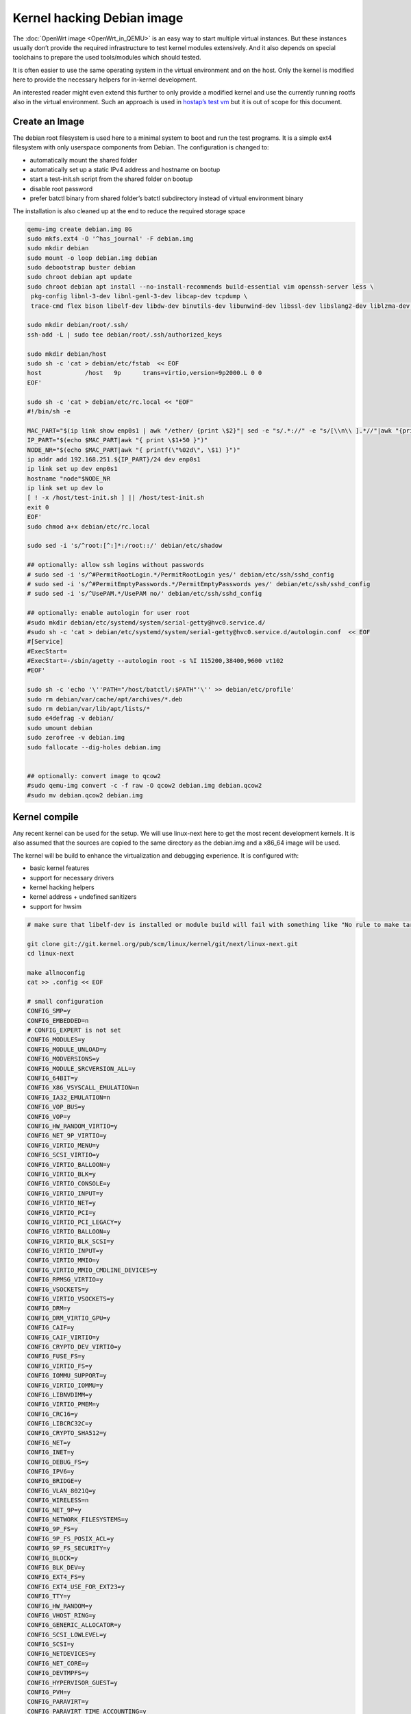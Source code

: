 .. SPDX-License-Identifier: GPL-2.0

Kernel hacking Debian image
===========================

The :doc:`OpenWrt image <OpenWrt_in_QEMU>` is an easy way to start multiple
virtual instances. But these instances usually don’t provide the
required infrastructure to test kernel modules extensively. And it also
depends on special toolchains to prepare the used tools/modules which
should tested.

It is often easier to use the same operating system in the virtual
environment and on the host. Only the kernel is modified here to provide
the necessary helpers for in-kernel development.

An interested reader might even extend this further to only provide a
modified kernel and use the currently running rootfs also in the virtual
environment. Such an approach is used in `hostap’s test
vm <https://w1.fi/cgit/hostap/tree/tests/hwsim/vm>`__ but it is out of
scope for this document.

Create an Image
---------------

The debian root filesystem is used here to a minimal system to boot and
run the test programs. It is a simple ext4 filesystem with only
userspace components from Debian. The configuration is changed to:

* automatically mount the shared folder
* automatically set up a static IPv4 address and hostname on bootup
* start a test-init.sh script from the shared folder on bootup
* disable root password
* prefer batctl binary from shared folder’s batctl subdirectory instead
  of virtual environment binary

The installation is also cleaned up at the end to reduce the required
storage space

.. code-block:: sh

  qemu-img create debian.img 8G
  sudo mkfs.ext4 -O '^has_journal' -F debian.img
  sudo mkdir debian
  sudo mount -o loop debian.img debian
  sudo debootstrap buster debian
  sudo chroot debian apt update
  sudo chroot debian apt install --no-install-recommends build-essential vim openssh-server less \
   pkg-config libnl-3-dev libnl-genl-3-dev libcap-dev tcpdump \
   trace-cmd flex bison libelf-dev libdw-dev binutils-dev libunwind-dev libssl-dev libslang2-dev liblzma-dev libperl-dev

  sudo mkdir debian/root/.ssh/
  ssh-add -L | sudo tee debian/root/.ssh/authorized_keys

  sudo mkdir debian/host
  sudo sh -c 'cat > debian/etc/fstab  << EOF
  host            /host   9p      trans=virtio,version=9p2000.L 0 0
  EOF'

  sudo sh -c 'cat > debian/etc/rc.local << "EOF"
  #!/bin/sh -e

  MAC_PART="$(ip link show enp0s1 | awk "/ether/ {print \$2}"| sed -e "s/.*://" -e "s/[\\n\\ ].*//"|awk "{print (\"0x\"\$1)*1 }")"
  IP_PART="$(echo $MAC_PART|awk "{ print \$1+50 }")"
  NODE_NR="$(echo $MAC_PART|awk "{ printf(\"%02d\", \$1) }")"
  ip addr add 192.168.251.${IP_PART}/24 dev enp0s1
  ip link set up dev enp0s1
  hostname "node"$NODE_NR
  ip link set up dev lo
  [ ! -x /host/test-init.sh ] || /host/test-init.sh
  exit 0
  EOF'
  sudo chmod a+x debian/etc/rc.local

  sudo sed -i 's/^root:[^:]*:/root::/' debian/etc/shadow

  ## optionally: allow ssh logins without passwords
  # sudo sed -i 's/^#PermitRootLogin.*/PermitRootLogin yes/' debian/etc/ssh/sshd_config
  # sudo sed -i 's/^#PermitEmptyPasswords.*/PermitEmptyPasswords yes/' debian/etc/ssh/sshd_config
  # sudo sed -i 's/^UsePAM.*/UsePAM no/' debian/etc/ssh/sshd_config

  ## optionally: enable autologin for user root
  #sudo mkdir debian/etc/systemd/system/serial-getty@hvc0.service.d/
  #sudo sh -c 'cat > debian/etc/systemd/system/serial-getty@hvc0.service.d/autologin.conf  << EOF
  #[Service]
  #ExecStart=
  #ExecStart=-/sbin/agetty --autologin root -s %I 115200,38400,9600 vt102
  #EOF'

  sudo sh -c 'echo '\''PATH="/host/batctl/:$PATH"'\'' >> debian/etc/profile'
  sudo rm debian/var/cache/apt/archives/*.deb
  sudo rm debian/var/lib/apt/lists/*
  sudo e4defrag -v debian/
  sudo umount debian
  sudo zerofree -v debian.img
  sudo fallocate --dig-holes debian.img


  ## optionally: convert image to qcow2
  #sudo qemu-img convert -c -f raw -O qcow2 debian.img debian.qcow2
  #sudo mv debian.qcow2 debian.img

Kernel compile
--------------

Any recent kernel can be used for the setup. We will use linux-next here
to get the most recent development kernels. It is also assumed that the
sources are copied to the same directory as the debian.img and a x86_64
image will be used.

The kernel will be build to enhance the virtualization and debugging
experience. It is configured with:

* basic kernel features
* support for necessary drivers
* kernel hacking helpers
* kernel address + undefined sanitizers
* support for hwsim

.. code-block:: sh

  # make sure that libelf-dev is installed or module build will fail with something like "No rule to make target 'net/batman-adv/bat_algo.o'"

  git clone git://git.kernel.org/pub/scm/linux/kernel/git/next/linux-next.git
  cd linux-next

  make allnoconfig
  cat >> .config << EOF

  # small configuration
  CONFIG_SMP=y
  CONFIG_EMBEDDED=n
  # CONFIG_EXPERT is not set
  CONFIG_MODULES=y
  CONFIG_MODULE_UNLOAD=y
  CONFIG_MODVERSIONS=y
  CONFIG_MODULE_SRCVERSION_ALL=y
  CONFIG_64BIT=y
  CONFIG_X86_VSYSCALL_EMULATION=n
  CONFIG_IA32_EMULATION=n
  CONFIG_VOP_BUS=y
  CONFIG_VOP=y
  CONFIG_HW_RANDOM_VIRTIO=y
  CONFIG_NET_9P_VIRTIO=y
  CONFIG_VIRTIO_MENU=y
  CONFIG_SCSI_VIRTIO=y
  CONFIG_VIRTIO_BALLOON=y
  CONFIG_VIRTIO_BLK=y
  CONFIG_VIRTIO_CONSOLE=y
  CONFIG_VIRTIO_INPUT=y
  CONFIG_VIRTIO_NET=y
  CONFIG_VIRTIO_PCI=y
  CONFIG_VIRTIO_PCI_LEGACY=y
  CONFIG_VIRTIO_BALLOON=y
  CONFIG_VIRTIO_BLK_SCSI=y
  CONFIG_VIRTIO_INPUT=y
  CONFIG_VIRTIO_MMIO=y
  CONFIG_VIRTIO_MMIO_CMDLINE_DEVICES=y
  CONFIG_RPMSG_VIRTIO=y
  CONFIG_VSOCKETS=y
  CONFIG_VIRTIO_VSOCKETS=y
  CONFIG_DRM=y
  CONFIG_DRM_VIRTIO_GPU=y
  CONFIG_CAIF=y
  CONFIG_CAIF_VIRTIO=y
  CONFIG_CRYPTO_DEV_VIRTIO=y
  CONFIG_FUSE_FS=y
  CONFIG_VIRTIO_FS=y
  CONFIG_IOMMU_SUPPORT=y
  CONFIG_VIRTIO_IOMMU=y
  CONFIG_LIBNVDIMM=y
  CONFIG_VIRTIO_PMEM=y
  CONFIG_CRC16=y
  CONFIG_LIBCRC32C=y
  CONFIG_CRYPTO_SHA512=y
  CONFIG_NET=y
  CONFIG_INET=y
  CONFIG_DEBUG_FS=y
  CONFIG_IPV6=y
  CONFIG_BRIDGE=y
  CONFIG_VLAN_8021Q=y
  CONFIG_WIRELESS=n
  CONFIG_NET_9P=y
  CONFIG_NETWORK_FILESYSTEMS=y
  CONFIG_9P_FS=y
  CONFIG_9P_FS_POSIX_ACL=y
  CONFIG_9P_FS_SECURITY=y
  CONFIG_BLOCK=y
  CONFIG_BLK_DEV=y
  CONFIG_EXT4_FS=y
  CONFIG_EXT4_USE_FOR_EXT23=y
  CONFIG_TTY=y
  CONFIG_HW_RANDOM=y
  CONFIG_VHOST_RING=y
  CONFIG_GENERIC_ALLOCATOR=y
  CONFIG_SCSI_LOWLEVEL=y
  CONFIG_SCSI=y
  CONFIG_NETDEVICES=y
  CONFIG_NET_CORE=y
  CONFIG_DEVTMPFS=y
  CONFIG_HYPERVISOR_GUEST=y
  CONFIG_PVH=y
  CONFIG_PARAVIRT=y
  CONFIG_PARAVIRT_TIME_ACCOUNTING=y
  CONFIG_PARAVIRT_SPINLOCKS=y
  CONFIG_KVM_GUEST=y
  CONFIG_BINFMT_ELF=y
  CONFIG_BINFMT_SCRIPT=y
  CONFIG_BINFMT_MISC=y
  CONFIG_PCI=y
  CONFIG_SYSVIPC=y
  CONFIG_POSIX_MQUEUE=y
  CONFIG_CROSS_MEMORY_ATTACH=y
  CONFIG_UNIX=y
  CONFIG_TMPFS=y
  CONFIG_CGROUPS=y
  CONFIG_BLK_CGROUP=y
  CONFIG_CGROUP_CPUACCT=y
  CONFIG_CGROUP_DEVICE=y
  CONFIG_CGROUP_FREEZER=y
  CONFIG_CGROUP_HUGETLB=y
  CONFIG_CGROUP_NET_CLASSID=y
  CONFIG_CGROUP_NET_PRIO=y
  CONFIG_CGROUP_PERF=y
  CONFIG_CGROUP_SCHED=y
  CONFIG_DEVPTS_MULTIPLE_INSTANCES=y
  CONFIG_INOTIFY_USER=y
  CONFIG_FHANDLE=y
  CONFIG_CFG80211=y
  CONFIG_DUMMY=y
  CONFIG_PACKET=y
  CONFIG_VETH=y
  CONFIG_IP_MULTICAST=y
  CONFIG_NET_IPGRE_DEMUX=y
  CONFIG_NET_IP_TUNNEL=y
  CONFIG_NET_IPGRE=y
  CONFIG_NET_IPGRE_BROADCAST=y
  # CONFIG_LEGACY_PTYS is not set
  CONFIG_NO_HZ_IDLE=y
  CONFIG_CPU_IDLE_GOV_HALTPOLL=y
  CONFIG_PVPANIC=y

  # makes boot a lot slower but required for shutdown
  CONFIG_ACPI=y


  #debug stuff
  CONFIG_CC_STACKPROTECTOR_STRONG=y
  CONFIG_LOCKUP_DETECTOR=y
  CONFIG_DETECT_HUNG_TASK=y
  CONFIG_SCHED_STACK_END_CHECK=y
  CONFIG_DEBUG_RT_MUTEXES=y
  CONFIG_DEBUG_SPINLOCK=y
  CONFIG_DEBUG_MUTEXES=y
  CONFIG_PROVE_LOCKING=y
  CONFIG_LOCK_STAT=y
  CONFIG_DEBUG_LOCKDEP=y
  CONFIG_DEBUG_ATOMIC_SLEEP=y
  CONFIG_DEBUG_LIST=y
  CONFIG_DEBUG_PI_LIST=y
  CONFIG_DEBUG_SG=y
  CONFIG_DEBUG_NOTIFIERS=y
  CONFIG_PROVE_RCU_REPEATEDLY=y
  CONFIG_SPARSE_RCU_POINTER=y
  CONFIG_DEBUG_STRICT_USER_COPY_CHECKS=y
  CONFIG_X86_VERBOSE_BOOTUP=y
  CONFIG_DEBUG_RODATA=y
  CONFIG_DEBUG_RODATA_TEST=n
  CONFIG_DEBUG_SET_MODULE_RONX=y
  CONFIG_PAGE_EXTENSION=y
  CONFIG_DEBUG_PAGEALLOC=y
  CONFIG_DEBUG_OBJECTS=y
  CONFIG_DEBUG_OBJECTS_FREE=y
  CONFIG_DEBUG_OBJECTS_TIMERS=y
  CONFIG_DEBUG_OBJECTS_WORK=y
  CONFIG_DEBUG_OBJECTS_RCU_HEAD=y
  CONFIG_DEBUG_OBJECTS_PERCPU_COUNTER=y
  CONFIG_DEBUG_KMEMLEAK=y
  CONFIG_DEBUG_KMEMLEAK_EARLY_LOG_SIZE=8000
  CONFIG_DEBUG_STACK_USAGE=y
  CONFIG_DEBUG_STACKOVERFLOW=y
  CONFIG_DEBUG_INFO=y
  CONFIG_DEBUG_INFO_DWARF4=y
  CONFIG_GDB_SCRIPTS=y
  CONFIG_READABLE_ASM=y
  CONFIG_STACK_VALIDATION=y
  CONFIG_WQ_WATCHDOG=y
  CONFIG_DEBUG_KOBJECT_RELEASE=y
  CONFIG_DEBUG_WQ_FORCE_RR_CPU=y
  CONFIG_OPTIMIZE_INLINING=y
  CONFIG_ENABLE_MUST_CHECK=y
  CONFIG_ENABLE_WARN_DEPRECATED=y
  CONFIG_DEBUG_SECTION_MISMATCH=y
  CONFIG_UNWINDER_ORC=y
  CONFIG_FTRACE=y
  CONFIG_FUNCTION_TRACER=y
  CONFIG_FUNCTION_GRAPH_TRACER=y
  CONFIG_FTRACE_SYSCALLS=y
  CONFIG_TRACER_SNAPSHOT=y
  CONFIG_TRACER_SNAPSHOT_PER_CPU_SWAP=y
  CONFIG_STACK_TRACER=y
  CONFIG_UPROBE_EVENTS=y
  CONFIG_DYNAMIC_FTRACE=y
  CONFIG_FUNCTION_PROFILER=y
  CONFIG_HIST_TRIGGERS=y

  # for GCC 5+
  CONFIG_KASAN=y
  CONFIG_KASAN_INLINE=y
  CONFIG_UBSAN_SANITIZE_ALL=y
  CONFIG_UBSAN=y
  CONFIG_UBSAN_NULL=y
  EOF
  make olddefconfig

  cat >> .config << EOF
  # allow to use unsigned regdb with hwsim
  CONFIG_EXPERT=y
  CONFIG_CFG80211_CERTIFICATION_ONUS=y
  # CONFIG_CFG80211_REQUIRE_SIGNED_REGDB is not set
  EOF
  make olddefconfig

  make all -j$(nproc || echo 1)

Build the BIOS
--------------

The (sea)bios used by qemu is nice to boot all kind of legacy images but
reduces the performance for booting a paravirtualized Linux system.
Something like qboot works better for this purpose:

.. code-block:: sh

  git clone https://github.com/bonzini/qboot.git
  make -C qboot

.. _open-mesh-kernel-hacking-debian-image-building-the-batman-adv-module:

Building the batman-adv module
------------------------------

The kernel module can be build outside the virtual environment and
shared over the 9p mount. The path to the kernel sources have to be
provided to the make process

.. code-block:: sh

  make KERNELPATH="$(pwd)/../linux-next"

The kernel module can also be compiled in a way which creates better
stack traces and increases the usability with (k)gdb:

.. code-block:: sh

  make EXTRA_CFLAGS="-fno-inline -Og -fno-optimize-sibling-calls" KERNELPATH="$(pwd)/../linux-next" V=1

Start of the environment
------------------------

virtual network initialization
~~~~~~~~~~~~~~~~~~~~~~~~~~~~~~

The
:ref:`virtual-network.sh from the OpenWrt environment <open-mesh-openwrt-in-qemu-virtual-network-initialization>`
can be reused again.

VM instances bringup
~~~~~~~~~~~~~~~~~~~~

The 
:ref:`run.sh from the OpenWrt environment <open-mesh-openwrt-in-qemu-vm-instances-bringup>`
can mostly be reused. There are only minimal
adjustments required.

The BASE_IMG is of course no longer the same because a new image
“debian.img” was created for our new environment. The image also doesn’t
contain a bootloader or kernel anymore. The kernel must now be supplied
manually to qemu.

.. code-block:: sh

  BASE_IMG=debian.img
  BOOTARGS+=("-bios" "qboot/bios.bin")
  BOOTARGS+=("-kernel" "linux-next/arch/x86/boot/bzImage")
  BOOTARGS+=("-append" "root=/dev/vda rw console=hvc0 nokaslr tsc=reliable no_timer_check noreplace-smp rootfstype=ext4 rcupdate.rcu_expedited=1 reboot=t pci=lastbus=0 i8042.direct=1 i8042.dumbkbd=1 i8042.nopnp=1 i8042.noaux=1")
  BOOTARGS+=("-device" "virtconsole,chardev=charconsole0,id=console0")

It is also recommended to use linux-next/vmlinux instead of bzImage with
qemu 4.0.0 (or later)

Automatic test initialization
~~~~~~~~~~~~~~~~~~~~~~~~~~~~~

The
:ref:`test-init.sh from the OpenWrt environment <open-mesh-openwrt-in-qemu-automatic-test-initialization>`
is always test specific. But its main
functionality is still the same as before. A simple example would be:

.. code-block:: sh

  cat > test-init.sh << "EOF"
  #! /bin/sh

  set -e

  ## get internet access
  dhclient enp0s2

  ## Simple batman-adv setup

  # ip link add dummy0 type dummy
  ip link set up dummy0

  rmmod batman-adv || true
  insmod /host/batman-adv/net/batman-adv/batman-adv.ko
  /host/batctl/batctl routing_algo BATMAN_IV
  /host/batctl/batctl if add dummy0
  /host/batctl/batctl it 5000
  /host/batctl/batctl if add enp0s1
  ip link set up dev enp0s1
  ip link set up dev bat0
  EOF

  chmod +x test-init.sh

Start
-----

The startup method 
:ref:`from the OpenWrt environment <open-mesh-openwrt-in-qemu-start>`
should be used here.

